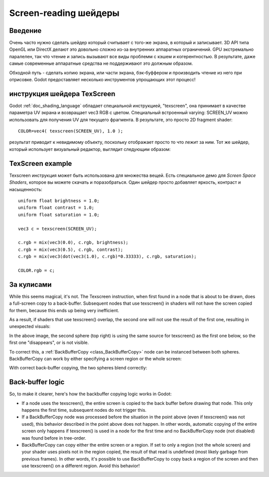 .. _doc_screen-reading_shaders:

Screen-reading шейдеры
======================

Введение
~~~~~~~~

Очень часто нужно сделать шейдер который считывает с того-же экрана, в
который и записывает. 3D API типа OpenGL или DirectX делают это довольно
сложно из-за внутренних аппаратных ограничений. GPU экстремально паралелен,
так что чтение и запись вызывают все виды проблемм с кэшем и когерентностью.
В результате, даже самые современные аппаратные средства не поддерживают это 
должным образом.

Обходной путь - сделать копию экрана, или части экрана,
бэк-буффером и производить чтение из него при отрисовке. Godot предоставляет
несколько инструментов упрощающих этот процесс!

инструкция шейдера TexScreen
~~~~~~~~~~~~~~~~~~~~~~~~~~~

Godot :ref:`doc_shading_language` обладает специальной инструкцией, "texscreen",
она принимает в качестве параметра UV экрана и возвращает vec3 RGB с цветом. 
Специальный встроенный varying: SCREEN_UV можно использовать для получения UV для текущего
фрагмента. В результате, это просто 2D fragment shader:

::

    COLOR=vec4( texscreen(SCREEN_UV), 1.0 );

результат приводит к невидимому объекту, поскольку отображает
просто то что лежит за ним.
Тот же шейдер, который использует визуальный редактор, выглядит следующим образом:

.. image:: /img/texscreen_visual_shader.png

TexScreen example
~~~~~~~~~~~~~~~~~

Texscreen инструкция может быть использована для множества вещей. Есть специальное демо
для *Screen Space Shaders*, которое вы можете скачать и поразобраться.
Один шейдер просто добавляет яркость, контраст и насыщенность:

::

    uniform float brightness = 1.0; 
    uniform float contrast = 1.0;
    uniform float saturation = 1.0;

    vec3 c = texscreen(SCREEN_UV);

    c.rgb = mix(vec3(0.0), c.rgb, brightness);
    c.rgb = mix(vec3(0.5), c.rgb, contrast);
    c.rgb = mix(vec3(dot(vec3(1.0), c.rgb)*0.33333), c.rgb, saturation);

    COLOR.rgb = c;

За кулисами
~~~~~~~~~~~

While this seems magical, it's not. The Texscreen instruction, when
first found in a node that is about to be drawn, does a full-screen
copy to a back-buffer. Subsequent nodes that use texscreen() in
shaders will not have the screen copied for them, because this ends up
being very inefficient.

As a result, if shaders that use texscreen() overlap, the second one
will not use the result of the first one, resulting in unexpected
visuals:

.. image:: /img/texscreen_demo1.png

In the above image, the second sphere (top right) is using the same
source for texscreen() as the first one below, so the first one
"disappears", or is not visible.

To correct this, a
:ref:`BackBufferCopy <class_BackBufferCopy>`
node can be instanced between both spheres. BackBufferCopy can work by
either specifying a screen region or the whole screen:

.. image:: /img/texscreen_bbc.png

With correct back-buffer copying, the two spheres blend correctly:

.. image:: /img/texscreen_demo2.png

Back-buffer logic
~~~~~~~~~~~~~~~~~

So, to make it clearer, here's how the backbuffer copying logic works in
Godot:

-  If a node uses the texscreen(), the entire screen is copied to the
   back buffer before drawing that node. This only happens the first
   time, subsequent nodes do not trigger this.
-  If a BackBufferCopy node was processed before the situation in the
   point above (even if texscreen() was not used), this behavior
   described in the point above does not happen. In other words,
   automatic copying of the entire screen only happens if texscreen() is
   used in a node for the first time and no BackBufferCopy node (not
   disabled) was found before in tree-order.
-  BackBufferCopy can copy either the entire screen or a region. If set
   to only a region (not the whole screen) and your shader uses pixels
   not in the region copied, the result of that read is undefined
   (most likely garbage from previous frames). In other words, it's
   possible to use BackBufferCopy to copy back a region of the screen
   and then use texscreen() on a different region. Avoid this behavior!
